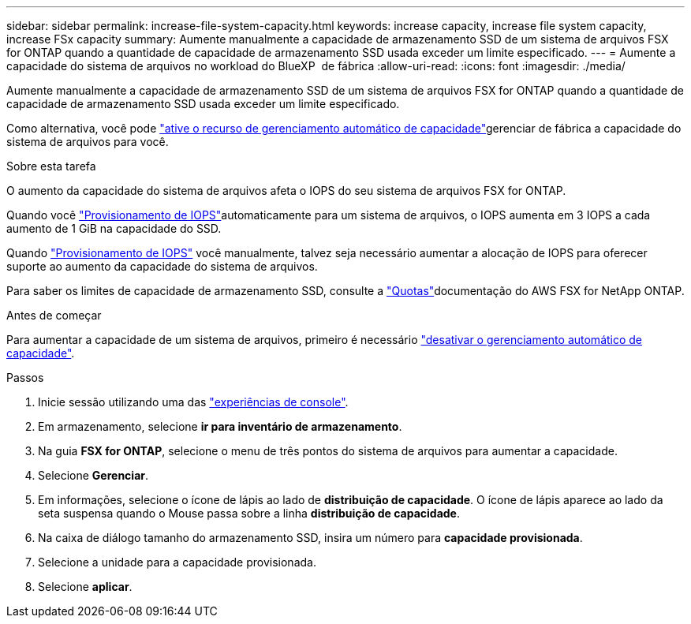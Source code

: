 ---
sidebar: sidebar 
permalink: increase-file-system-capacity.html 
keywords: increase capacity, increase file system capacity, increase FSx capacity 
summary: Aumente manualmente a capacidade de armazenamento SSD de um sistema de arquivos FSX for ONTAP quando a quantidade de capacidade de armazenamento SSD usada exceder um limite especificado. 
---
= Aumente a capacidade do sistema de arquivos no workload do BlueXP  de fábrica
:allow-uri-read: 
:icons: font
:imagesdir: ./media/


[role="lead"]
Aumente manualmente a capacidade de armazenamento SSD de um sistema de arquivos FSX for ONTAP quando a quantidade de capacidade de armazenamento SSD usada exceder um limite especificado.

Como alternativa, você pode link:enable-auto-capacity-management.html["ative o recurso de gerenciamento automático de capacidade"]gerenciar de fábrica a capacidade do sistema de arquivos para você.

.Sobre esta tarefa
O aumento da capacidade do sistema de arquivos afeta o IOPS do seu sistema de arquivos FSX for ONTAP.

Quando você link:provision-iops.html["Provisionamento de IOPS"]automaticamente para um sistema de arquivos, o IOPS aumenta em 3 IOPS a cada aumento de 1 GiB na capacidade do SSD.

Quando link:provision-iops.html["Provisionamento de IOPS"] você manualmente, talvez seja necessário aumentar a alocação de IOPS para oferecer suporte ao aumento da capacidade do sistema de arquivos.

Para saber os limites de capacidade de armazenamento SSD, consulte a link:https://docs.aws.amazon.com/fsx/latest/ONTAPGuide/limits.html["Quotas"^]documentação do AWS FSX for NetApp ONTAP.

.Antes de começar
Para aumentar a capacidade de um sistema de arquivos, primeiro é necessário link:enable-auto-capacity-management.html["desativar o gerenciamento automático de capacidade"].

.Passos
. Inicie sessão utilizando uma das link:https://docs.netapp.com/us-en/workload-setup-admin/console-experiences.html["experiências de console"^].
. Em armazenamento, selecione *ir para inventário de armazenamento*.
. Na guia *FSX for ONTAP*, selecione o menu de três pontos do sistema de arquivos para aumentar a capacidade.
. Selecione *Gerenciar*.
. Em informações, selecione o ícone de lápis ao lado de *distribuição de capacidade*. O ícone de lápis aparece ao lado da seta suspensa quando o Mouse passa sobre a linha *distribuição de capacidade*.
. Na caixa de diálogo tamanho do armazenamento SSD, insira um número para *capacidade provisionada*.
. Selecione a unidade para a capacidade provisionada.
. Selecione *aplicar*.

